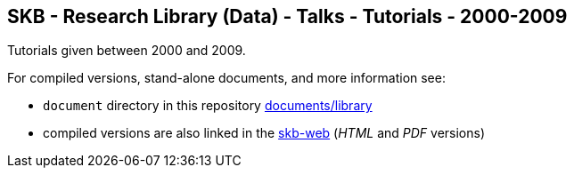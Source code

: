 //
// ============LICENSE_START=======================================================
// Copyright (C) 2018-2019 Sven van der Meer. All rights reserved.
// ================================================================================
// This file is licensed under the Creative Commons Attribution-ShareAlike 4.0 International Public License
// Full license text at https://creativecommons.org/licenses/by-sa/4.0/legalcode
// 
// SPDX-License-Identifier: CC-BY-SA-4.0
// ============LICENSE_END=========================================================
//
// @author Sven van der Meer (vdmeer.sven@mykolab.com)
//

== SKB - Research Library (Data) - Talks - Tutorials - 2000-2009

Tutorials given between 2000 and 2009.

For compiled versions, stand-alone documents, and more information see:

* `document` directory in this repository https://github.com/vdmeer/skb/tree/master/documents/library[documents/library]
* compiled versions are also linked in the link:https://vdmeer.github.io/skb/library.html[skb-web] (_HTML_ and _PDF_ versions)
